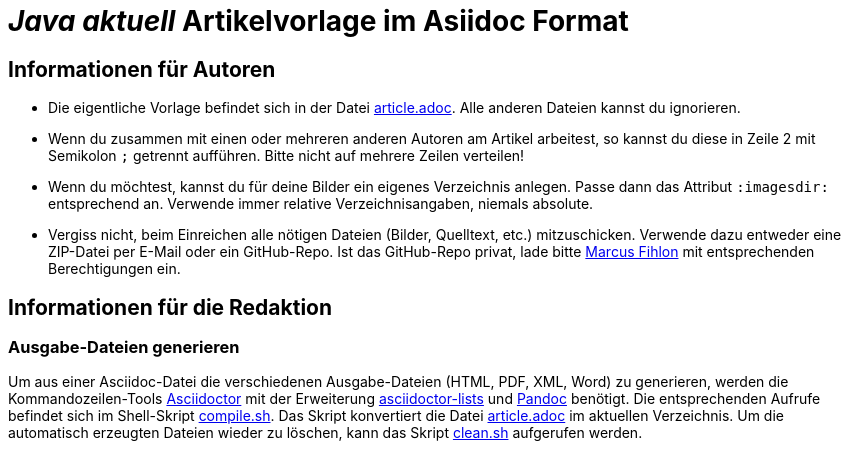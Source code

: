 = _**Java** aktuell_ Artikelvorlage im Asiidoc Format
:reproducible:

== Informationen für Autoren

- Die eigentliche Vorlage befindet sich in der Datei link:article.adoc[article.adoc]. Alle anderen Dateien kannst du ignorieren.
- Wenn du zusammen mit einen oder mehreren anderen Autoren am Artikel arbeitest, so kannst du diese in Zeile 2 mit Semikolon `;` getrennt aufführen. Bitte nicht auf mehrere Zeilen verteilen!
- Wenn du möchtest, kannst du für deine Bilder ein eigenes Verzeichnis anlegen. Passe dann das Attribut `:imagesdir:` entsprechend an. Verwende immer relative Verzeichnisangaben, niemals absolute.
- Vergiss nicht, beim Einreichen alle nötigen Dateien (Bilder, Quelltext, etc.) mitzuschicken. Verwende dazu entweder eine ZIP-Datei per E-Mail oder ein GitHub-Repo. Ist das GitHub-Repo privat, lade bitte link:https://github.com/McPringle[Marcus Fihlon] mit entsprechenden Berechtigungen ein.


== Informationen für die Redaktion

=== Ausgabe-Dateien generieren

Um aus einer Asciidoc-Datei die verschiedenen Ausgabe-Dateien (HTML, PDF, XML, Word) zu generieren, werden die Kommandozeilen-Tools https://asciidoctor.org/[Asciidoctor] mit der Erweiterung https://github.com/Alwinator/asciidoctor-lists[asciidoctor-lists] und https://pandoc.org/[Pandoc] benötigt. Die entsprechenden Aufrufe befindet sich im Shell-Skript link:compile.sh[compile.sh]. Das Skript konvertiert die Datei link:article.adoc[article.adoc] im aktuellen Verzeichnis. Um die automatisch erzeugten Dateien wieder zu löschen, kann das Skript link:clean.sh[clean.sh] aufgerufen werden.
